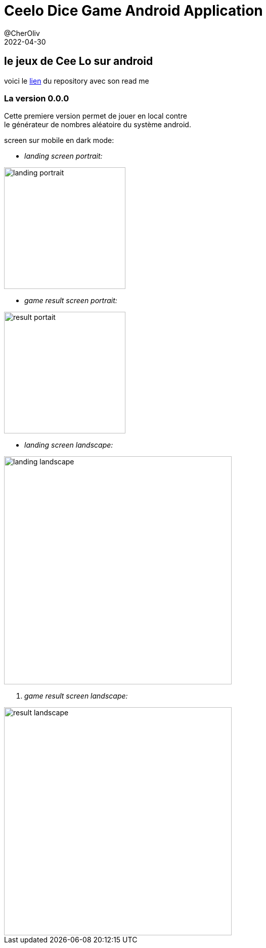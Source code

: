 = Ceelo Dice Game Android Application
@CherOliv
2022-04-30
:jbake-title: Ceelo Dice Game Android Application
:jbake-type: post
:jbake-tags: blog, ticket, android, kotlin, tdd
:jbake-status: published
:jbake-date: 2022-04-30
:summary: Jeu de Cee Lo sur Android, jouable en local et remote.

== le jeux de Cee Lo sur android
voici le https://github.com/gretandroid/CeeLoDiceGame[lien] du repository avec son read me +

=== La version 0.0.0
Cette premiere version permet de jouer en local contre +
le générateur de nombres aléatoire du système android.

screen sur mobile en dark mode: +

* _landing screen portrait:_

image::../../img/2022_0031_memo_design_system_post/Screenshot_20220430-143711_CeeLoGame.jpg[landing portrait,240,]

* _game result screen portrait:_

image::../../img/2022_0031_memo_design_system_post/Screenshot_20220430-143743_CeeLoGame.jpg[result portait,240,]

* _landing screen landscape:_

image::../../img/2022_0031_memo_design_system_post/Screenshot_20220430-143722_CeeLoGame.jpg[landing landscape,450,]

. _game result screen landscape:_

image::../../img/2022_0031_memo_design_system_post/Screenshot_20220430-143734_CeeLoGame.jpg[result landscape,450,]


